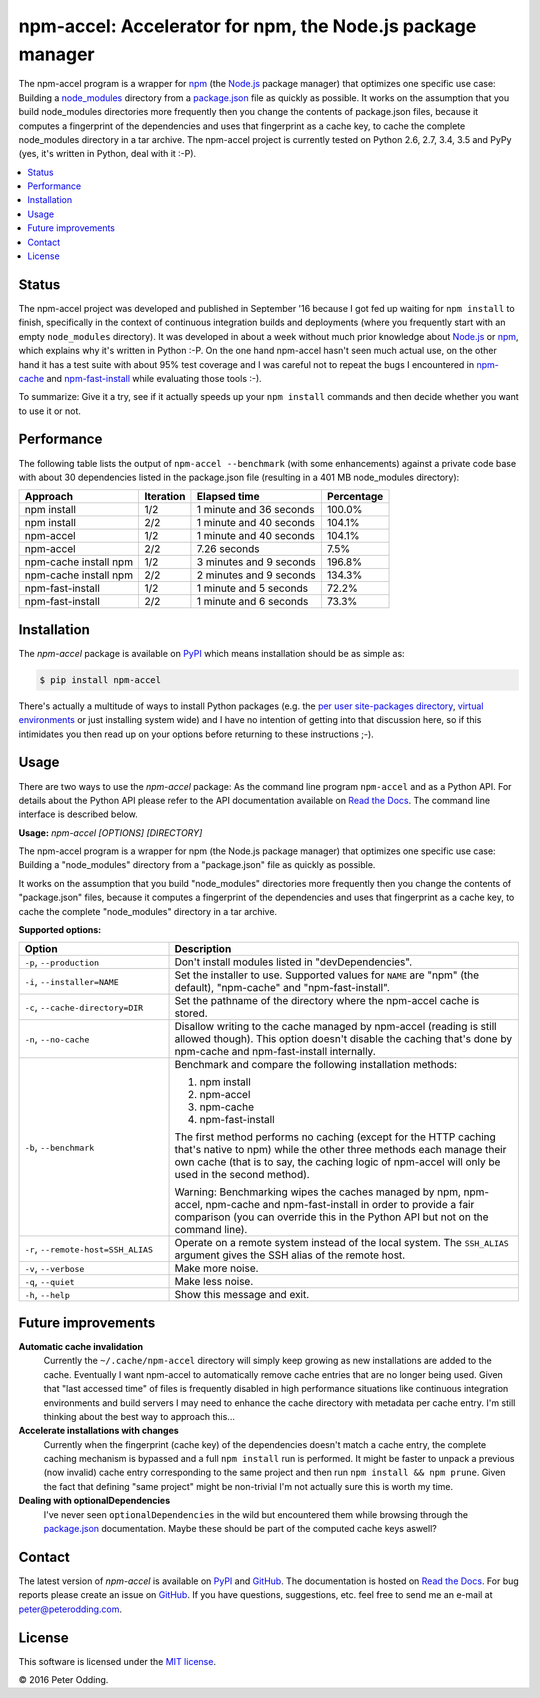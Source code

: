 npm-accel: Accelerator for npm, the Node.js package manager
===========================================================

.. image:: https://travis-ci.org/xolox/python-npm-accel.svg?branch=master
   :target: https://travis-ci.org/xolox/python-npm-accel

.. image:: https://coveralls.io/repos/xolox/python-npm-accel/badge.svg?branch=master
   :target: https://coveralls.io/r/xolox/python-npm-accel?branch=master

The npm-accel program is a wrapper for npm_ (the Node.js_ package manager) that
optimizes one specific use case: Building a node_modules_ directory from a
package.json_ file as quickly as possible. It works on the assumption that you
build node_modules directories more frequently then you change the contents of
package.json files, because it computes a fingerprint of the dependencies and
uses that fingerprint as a cache key, to cache the complete node_modules
directory in a tar archive. The npm-accel project is currently tested on Python
2.6, 2.7, 3.4, 3.5 and PyPy (yes, it's written in Python, deal with it :-P).

.. contents::
   :local:

Status
------

The npm-accel project was developed and published in September '16 because I
got fed up waiting for ``npm install`` to finish, specifically in the context
of continuous integration builds and deployments (where you frequently start
with an empty ``node_modules`` directory). It was developed in about a week
without much prior knowledge about Node.js_ or npm_, which explains why it's
written in Python :-P. On the one hand npm-accel hasn't seen much actual use,
on the other hand it has a test suite with about 95% test coverage and I was
careful not to repeat the bugs I encountered in npm-cache_ and
npm-fast-install_ while evaluating those tools :-).

To summarize: Give it a try, see if it actually speeds up your ``npm install``
commands and then decide whether you want to use it or not.

Performance
-----------

The following table lists the output of ``npm-accel --benchmark`` (with some
enhancements) against a private code base with about 30 dependencies listed in
the package.json file (resulting in a 401 MB node_modules directory):

=====================  =========  =======================  ==========
Approach               Iteration  Elapsed time             Percentage
=====================  =========  =======================  ==========
npm install                  1/2  1 minute and 36 seconds      100.0%
npm install                  2/2  1 minute and 40 seconds      104.1%
npm-accel                    1/2  1 minute and 40 seconds      104.1%
npm-accel                    2/2             7.26 seconds        7.5%
npm-cache install npm        1/2  3 minutes and 9 seconds      196.8%
npm-cache install npm        2/2  2 minutes and 9 seconds      134.3%
npm-fast-install             1/2  1 minute and 5 seconds        72.2%
npm-fast-install             2/2  1 minute and 6 seconds        73.3%
=====================  =========  =======================  ==========

Installation
------------

The `npm-accel` package is available on PyPI_ which means installation
should be as simple as:

.. code-block:: sh

   $ pip install npm-accel

There's actually a multitude of ways to install Python packages (e.g. the `per
user site-packages directory`_, `virtual environments`_ or just installing
system wide) and I have no intention of getting into that discussion here, so
if this intimidates you then read up on your options before returning to these
instructions ;-).

Usage
-----

There are two ways to use the `npm-accel` package: As the command line program
``npm-accel`` and as a Python API. For details about the Python API please
refer to the API documentation available on `Read the Docs`_. The command line
interface is described below.

.. contents::
   :local:

.. A DRY solution to avoid duplication of the `npm-accel --help' text:
..
.. [[[cog
.. from humanfriendly.usage import inject_usage
.. inject_usage('npm_accel.cli')
.. ]]]

**Usage:** `npm-accel [OPTIONS] [DIRECTORY]`

The npm-accel program is a wrapper for npm (the Node.js package manager) that optimizes one specific use case: Building a "node_modules" directory from a "package.json" file as quickly as possible.

It works on the assumption that you build "node_modules" directories more frequently then you change the contents of "package.json" files, because it computes a fingerprint of the dependencies and uses that fingerprint as a cache key, to cache the complete "node_modules" directory in a tar archive.

**Supported options:**

.. csv-table::
   :header: Option, Description
   :widths: 30, 70


   "``-p``, ``--production``","Don't install modules listed in ""devDependencies""."
   "``-i``, ``--installer=NAME``","Set the installer to use. Supported values for ``NAME`` are
   ""npm"" (the default), ""npm-cache"" and ""npm-fast-install""."
   "``-c``, ``--cache-directory=DIR``",Set the pathname of the directory where the npm-accel cache is stored.
   "``-n``, ``--no-cache``","Disallow writing to the cache managed by npm-accel (reading is still
   allowed though). This option doesn't disable the caching that's done by
   npm-cache and npm-fast-install internally."
   "``-b``, ``--benchmark``","Benchmark and compare the following installation methods:

   1. npm install
   2. npm-accel
   3. npm-cache
   4. npm-fast-install

   The first method performs no caching (except for the HTTP caching that's
   native to npm) while the other three methods each manage their own cache
   (that is to say, the caching logic of npm-accel will only be used in the
   second method).

   Warning: Benchmarking wipes the caches managed by npm, npm-accel, npm-cache
   and npm-fast-install in order to provide a fair comparison (you can
   override this in the Python API but not on the command line)."
   "``-r``, ``--remote-host=SSH_ALIAS``","Operate on a remote system instead of the local system. The
   ``SSH_ALIAS`` argument gives the SSH alias of the remote host."
   "``-v``, ``--verbose``",Make more noise.
   "``-q``, ``--quiet``",Make less noise.
   "``-h``, ``--help``","Show this message and exit.
   "

.. [[[end]]]

Future improvements
-------------------

**Automatic cache invalidation**
 Currently the ``~/.cache/npm-accel`` directory will simply keep growing as new
 installations are added to the cache. Eventually I want npm-accel to
 automatically remove cache entries that are no longer being used. Given that
 "last accessed time" of files is frequently disabled in high performance
 situations like continuous integration environments and build servers I may
 need to enhance the cache directory with metadata per cache entry. I'm still
 thinking about the best way to approach this...

**Accelerate installations with changes**
 Currently when the fingerprint (cache key) of the dependencies doesn't match a
 cache entry, the complete caching mechanism is bypassed and a full ``npm
 install`` run is performed. It might be faster to unpack a previous (now
 invalid) cache entry corresponding to the same project and then run ``npm
 install && npm prune``. Given the fact that defining "same project" might be
 non-trivial I'm not actually sure this is worth my time.

**Dealing with optionalDependencies**
 I've never seen ``optionalDependencies`` in the wild but encountered them
 while browsing through the package.json_ documentation. Maybe these should be
 part of the computed cache keys aswell?

Contact
-------

The latest version of `npm-accel` is available on PyPI_ and GitHub_. The
documentation is hosted on `Read the Docs`_. For bug reports please create an
issue on GitHub_. If you have questions, suggestions, etc. feel free to send me
an e-mail at `peter@peterodding.com`_.

License
-------

This software is licensed under the `MIT license`_.

© 2016 Peter Odding.


.. External references:
.. _GitHub: https://github.com/xolox/python-npm-accel
.. _MIT license: http://en.wikipedia.org/wiki/MIT_License
.. _Node.js: https://nodejs.org/en/
.. _node_modules: https://docs.npmjs.com/getting-started/installing-npm-packages-locally#installing
.. _npm-cache: https://www.npmjs.com/package/npm-cache
.. _npm-fast-install: https://www.npmjs.com/package/npm-fast-install
.. _npm: https://www.npmjs.com/
.. _package.json: https://docs.npmjs.com/files/package.json
.. _per user site-packages directory: https://www.python.org/dev/peps/pep-0370/
.. _peter@peterodding.com: peter@peterodding.com
.. _PyPI: https://pypi.python.org/pypi/npm-accel
.. _Read the Docs: https://github.com/xolox/python-npm-accel
.. _virtual environments: http://docs.python-guide.org/en/latest/dev/virtualenvs/


